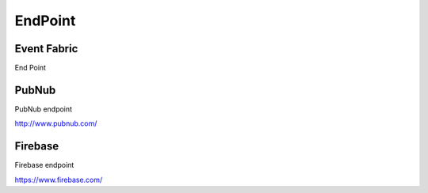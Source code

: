 .. _endpoint-element:

EndPoint
========

.. figure:: ../../img/endpoint-element.png
   :align: center

Event Fabric
------------

End Point

.. _pubnub:

PubNub
------

PubNub endpoint

http://www.pubnub.com/

.. _firebase:

Firebase
--------

Firebase endpoint

https://www.firebase.com/


